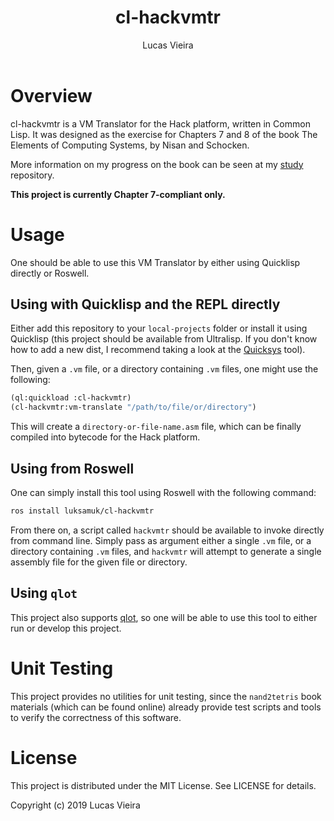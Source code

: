 #+TITLE: cl-hackvmtr
#+AUTHOR: Lucas Vieira
#+EMAIL: lucasvieira@lisp.com.br

* Overview

cl-hackvmtr is a VM Translator for the Hack platform, written in Common Lisp. It
was designed as the exercise for Chapters 7 and 8 of the book The Elements of
Computing Systems, by Nisan and Schocken.

More information on my progress on the book can be seen at my [[https://github.com/luksamuk/study][study]] repository.

*This project is currently Chapter 7-compliant only.*

* Usage

One should be able to use this VM Translator by either using Quicklisp directly
or Roswell.

** Using with Quicklisp and the REPL directly

Either add this repository to your ~local-projects~ folder or install it using
Quicklisp (this project should be available from Ultralisp. If you don't know
how to add a new dist, I recommend taking a look at the [[https://github.com/commonlispbr/quicksys][Quicksys]] tool).

Then, given a ~.vm~ file, or a directory containing ~.vm~ files, one might use the
following:

#+begin_src lisp
(ql:quickload :cl-hackvmtr)
(cl-hackvmtr:vm-translate "/path/to/file/or/directory")
#+end_src

This will create a ~directory-or-file-name.asm~ file, which can be finally
compiled into bytecode for the Hack platform.

** Using from Roswell

One can simply install this tool using Roswell with the following command:

#+begin_src bash
ros install luksamuk/cl-hackvmtr
#+end_src

From there on, a script called ~hackvmtr~ should be available to invoke directly
from command line. Simply pass as argument either a single ~.vm~ file, or a
directory containing ~.vm~ files, and ~hackvmtr~ will attempt to generate a single
assembly file for the given file or directory.

** Using =qlot=

This project also supports [[https://github.com/fukamachi/qlot][qlot]], so one will be able to use this tool to either
run or develop this project.

* Unit Testing

This project provides no utilities for unit testing, since the ~nand2tetris~ book
materials (which can be found online) already provide test scripts and tools to
verify the correctness of this software.

* License

This project is distributed under the MIT License. See LICENSE for details.

Copyright (c) 2019 Lucas Vieira
